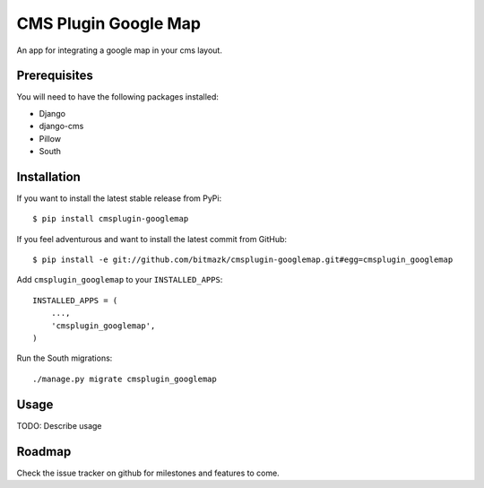 CMS Plugin Google Map
====================

An app for integrating a google map in your cms layout.

Prerequisites
-------------

You will need to have the following packages installed:

* Django
* django-cms
* Pillow
* South


Installation
------------

If you want to install the latest stable release from PyPi::

    $ pip install cmsplugin-googlemap

If you feel adventurous and want to install the latest commit from GitHub::

    $ pip install -e git://github.com/bitmazk/cmsplugin-googlemap.git#egg=cmsplugin_googlemap

Add ``cmsplugin_googlemap`` to your ``INSTALLED_APPS``::

    INSTALLED_APPS = (
        ...,
        'cmsplugin_googlemap',
    )

Run the South migrations::

    ./manage.py migrate cmsplugin_googlemap


Usage
-----

TODO: Describe usage

Roadmap
-------

Check the issue tracker on github for milestones and features to come.
